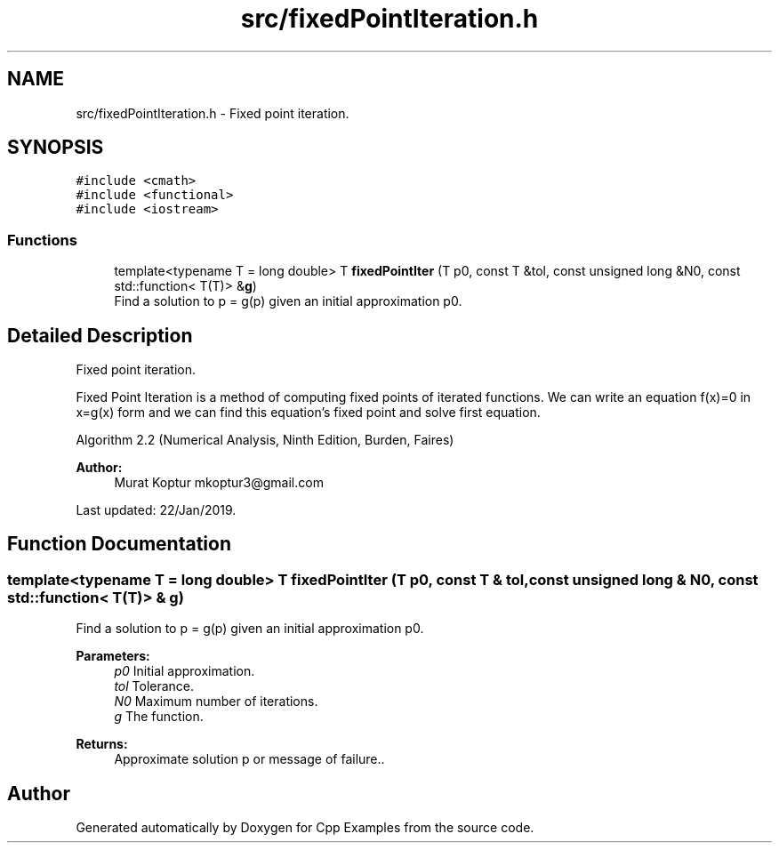 .TH "src/fixedPointIteration.h" 3 "Sun Oct 13 2019" "Cpp Examples" \" -*- nroff -*-
.ad l
.nh
.SH NAME
src/fixedPointIteration.h \- Fixed point iteration\&.  

.SH SYNOPSIS
.br
.PP
\fC#include <cmath>\fP
.br
\fC#include <functional>\fP
.br
\fC#include <iostream>\fP
.br

.SS "Functions"

.in +1c
.ti -1c
.RI "template<typename T  = long double> T \fBfixedPointIter\fP (T p0, const T &tol, const unsigned long &N0, const std::function< T(T)> &\fBg\fP)"
.br
.RI "Find a solution to p = g(p) given an initial approximation p0\&. "
.in -1c
.SH "Detailed Description"
.PP 
Fixed point iteration\&. 

Fixed Point Iteration is a method of computing fixed points of iterated functions\&. We can write an equation f(x)=0 in x=g(x) form and we can find this equation’s fixed point and solve first equation\&.
.PP
Algorithm 2\&.2 (Numerical Analysis, Ninth Edition, Burden, Faires)
.PP
\fBAuthor:\fP
.RS 4
Murat Koptur mkoptur3@gmail.com
.RE
.PP
Last updated: 22/Jan/2019\&. 
.SH "Function Documentation"
.PP 
.SS "template<typename T  = long double> T fixedPointIter (T p0, const T & tol, const unsigned long & N0, const std::function< T(T)> & g)"

.PP
Find a solution to p = g(p) given an initial approximation p0\&. 
.PP
\fBParameters:\fP
.RS 4
\fIp0\fP Initial approximation\&. 
.br
\fItol\fP Tolerance\&. 
.br
\fIN0\fP Maximum number of iterations\&. 
.br
\fIg\fP The function\&.
.RE
.PP
\fBReturns:\fP
.RS 4
Approximate solution p or message of failure\&.\&. 
.RE
.PP

.SH "Author"
.PP 
Generated automatically by Doxygen for Cpp Examples from the source code\&.
